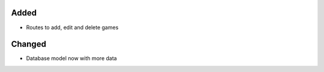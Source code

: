 .. A new scriv changelog fragment.
..
.. Uncomment the header that is right (remove the leading dots).
..
.. Removed
.. ^^^^^^^
..
.. - A bullet item for the Removed category.
..
Added
^^^^^

- Routes to add, edit and delete games

Changed
^^^^^^^

- Database model now with more data

.. Deprecated
.. ^^^^^^^^^^
..
.. - A bullet item for the Deprecated category.
..
.. Fixed
.. ^^^^^
..
.. - A bullet item for the Fixed category.
..
.. Security
.. ^^^^^^^^
..
.. - A bullet item for the Security category.
..

